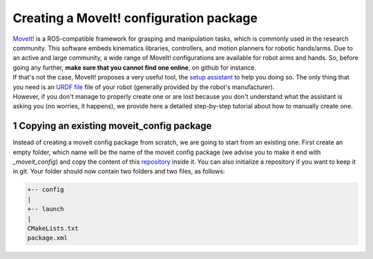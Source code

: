 .. _creating_moveit_config:
****************************************
Creating a MoveIt! configuration package
****************************************

| `MoveIt! <https://moveit.ros.org/documentation/concepts/>`_ is a ROS-compatible framework for grasping and manipulation tasks, which is commonly used in the research community. This software embeds kinematics libraries, controllers, and motion planners for robotic hands/arms. Due to an active and large community, a wide range of MoveIt! configurations are available for robot arms and hands. So, before going any further, **make sure that you cannot find one online**, on github for instance.
| If that's not the case, MoveIt! proposes a very useful tool, the `setup assistant <http://docs.ros.org/en/kinetic/api/moveit_tutorials/html/doc/setup_assistant/setup_assistant_tutorial.html>`_ to help you doing so. The only thing that you need is an `URDF file <https://industrial-training-master.readthedocs.io/en/kinetic/_source/session3/Intro-to-URDF.html>`_ file of your robot (generally provided by the robot's manufacturer).
| However, if you don't manage to properly create one or are lost because you don't understand what the assistant is asking you (no worries, it happens), we provide here a detailed step-by-step tutorial about how to manually create one.

.. sectnum::

Copying an existing moveit_config package
#########################################
Instead of creating a moveit config package from scratch, we are going to start from an existing one. First create an empty folder, which name will be the name of the moveit config package (we advise you to make it end with *_moveit_config*) and copy the content of this `repository <https://github.com/ARQ-CRISP/template_moveit_config.git>`_ inside it. You can also initialize a repository if you want to keep it in git. Your folder should now contain two folders and two files, as follows:

.. code-block:: bash

    +-- config
    |
    +-- launch
    |
    CMakeLists.txt
    package.xml
